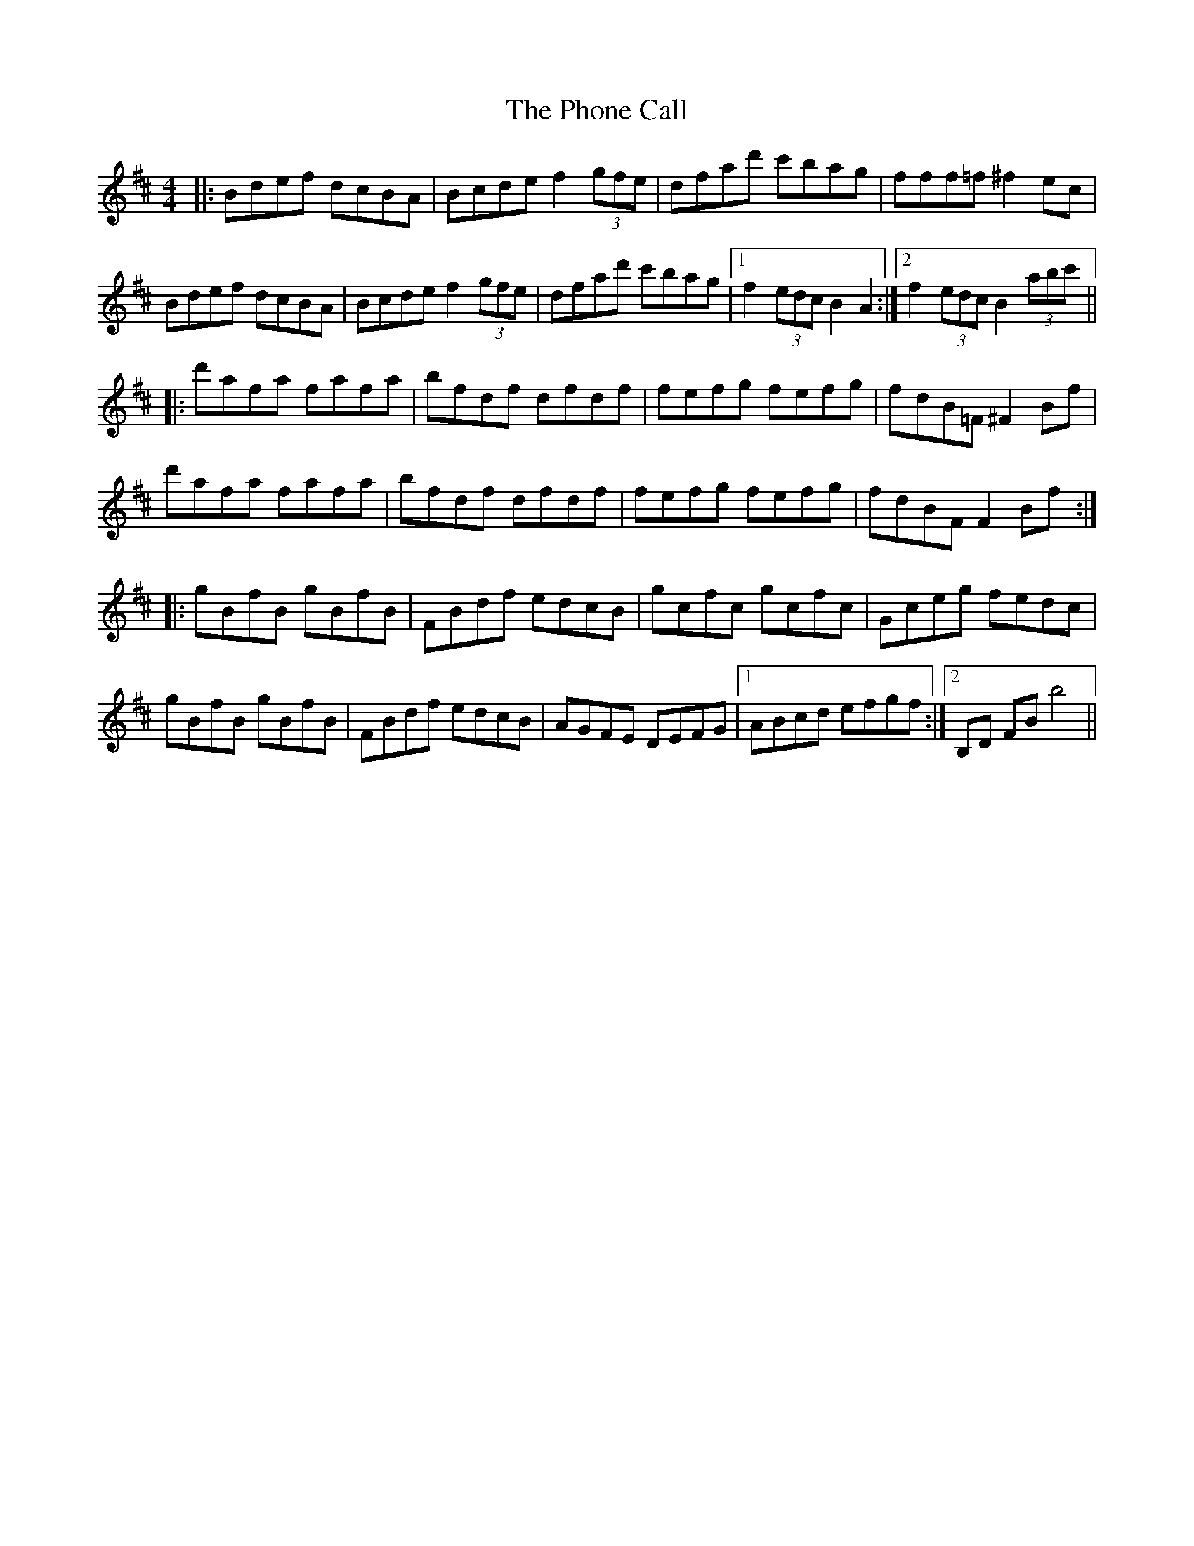 X: 32226
T: Phone Call, The
R: reel
M: 4/4
K: Bminor
|:Bdef dcBA|Bcde f2 (3gfe|dfad' c'bag|fff=f ^f2 ec|
Bdef dcBA|Bcde f2 (3gfe|dfad' c'bag|1 f2 (3edc B2 A2:|2 f2 (3edc B2 (3abc'||
|:d'afa fafa|bfdf dfdf|fefg fefg|fdB=F ^F2Bf|
d'afa fafa|bfdf dfdf|fefg fefg|fdBF F2Bf:|
|:gBfB gBfB|FBdf edcB|gcfc gcfc|Gceg fedc|
gBfB gBfB|FBdf edcB|AGFE DEFG|1 ABcd efgf:|2 B,D FB b4||


